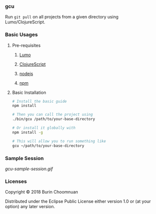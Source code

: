 *** gcu

Run =git pull= on all projects from a given directory using Lumo/ClojureScript.

*** Basic Usages
**** Pre-requisites
***** [[https://github.com/anmonteiro/lumo][Lumo]]
***** [[https://github.com/clojure/clojurescript][ClojureScript]]
***** [[https://nodejs.org/en/][nodejs]]
***** [[https://www.npmjs.com/get-npm][npm]]

**** Basic Installation

#+BEGIN_SRC sh
# Install the basic guide
npm install

# Then you can call the project using
./bin/gcu /path/to/your-base-directory

# Or install it globally with
npm install -g

# This will allow you to run something like
gcu ~/path/to/your-base-directory
#+END_SRC

*** Sample Session

#+ATTR_HTML: :style margin-left: auto; margin-right: auto;
[[gcu-sample-session.gif]]

*** Licenses

Copyright © 2018 Burin Choomnuan

Distributed under the Eclipse Public License either version 1.0 or (at your option) any later version.
